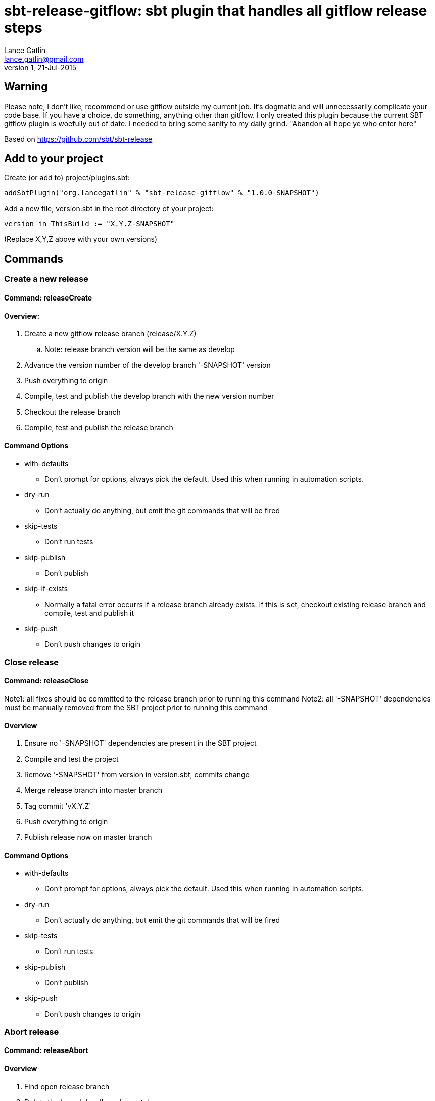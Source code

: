 = sbt-release-gitflow: sbt plugin that handles all gitflow release steps
Lance Gatlin <lance.gatlin@gmail.com>
v1,21-Jul-2015
:blogpost-status: unpublished
:blogpost-categories: scala

== Warning
Please note, I don't like, recommend or use gitflow outside my current job. It's dogmatic and will unnecessarily complicate your code base. If you have a choice, do something, anything other than gitflow. I only created this plugin because the current SBT gitflow plugin is woefully out of date. I needed to bring some sanity to my daily grind. "Abandon all hope ye who enter here"

Based on https://github.com/sbt/sbt-release

== Add to your project
Create (or add to) project/plugins.sbt:
[source,sbt,numbered]
----
addSbtPlugin("org.lancegatlin" % "sbt-release-gitflow" % "1.0.0-SNAPSHOT")
----
Add a new file, version.sbt in the root directory of your project:
[source,sbt,numbered]
----
version in ThisBuild := "X.Y.Z-SNAPSHOT"
----
(Replace X,Y,Z above with your own versions)

== Commands
=== Create a new release
==== Command: releaseCreate
==== Overview:

. Create a new gitflow release branch (release/X.Y.Z) 
.. Note: release branch version will be the same as develop
. Advance the version number of the develop branch '-SNAPSHOT' version
. Push everything to origin
. Compile, test and publish the develop branch with the new version number
. Checkout the release branch
. Compile, test and publish the release branch

==== Command Options
* with-defaults
** Don't prompt for options, always pick the default. Used this when running in automation scripts.
* dry-run
** Don't actually do anything, but emit the git commands that will be fired
* skip-tests
** Don't run tests
* skip-publish
** Don't publish
* skip-if-exists
** Normally a fatal error occurrs if a release branch already exists. If this is set, checkout existing release branch and compile, test and publish it
* skip-push
** Don't push changes to origin

=== Close release
==== Command: releaseClose
Note1: all fixes should be committed to the release branch prior to running this command
Note2: all '-SNAPSHOT' dependencies must be manually removed from the SBT project prior to running this command

==== Overview
. Ensure no '-SNAPSHOT' dependencies are present in the SBT project
. Compile and test the project
. Remove '-SNAPSHOT' from version in version.sbt, commits change
. Merge release branch into master branch
. Tag commit 'vX.Y.Z'
. Push everything to origin
. Publish release now on master branch

==== Command Options
* with-defaults
** Don't prompt for options, always pick the default. Used this when running in automation scripts.
* dry-run
** Don't actually do anything, but emit the git commands that will be fired
* skip-tests
** Don't run tests
* skip-publish
** Don't publish
* skip-push
** Don't push changes to origin

=== Abort release
==== Command: releaseAbort
==== Overview
. Find open release branch
. Delete the branch locally and remotely

==== Command Options
* with-defaults
** Don't prompt for options, always pick the default. Used this when running in automation scripts.
* dry-run
** Don't actually do anything, but emit the git commands that will be fired
* skip-push
** Don't push changes to origin

== Build options
These build options may be set in build.sbt (or other project Scala file):

* releaseVersionBump
** An instance of Bump trait that determines how a version string is incremented. Defaults to X.Y+1.Z
* releaseCalcTagComment
** A function that computes the git tag comment for a release version. Defaults to vX.Y.Z.
* releaseCalcVersionChangeCommitMessage
** A function that computes the git commit message for the release close commit. Defaults to 'Setting version to X.Y.Z'
* releaseVersionFile
** The file to write the version to. Defaults to version.sbt
* calcGitflowReleaseBranchName
** A function to compute the name of a release branch from the current version. Defaults to 'release/X.Y.Z'
